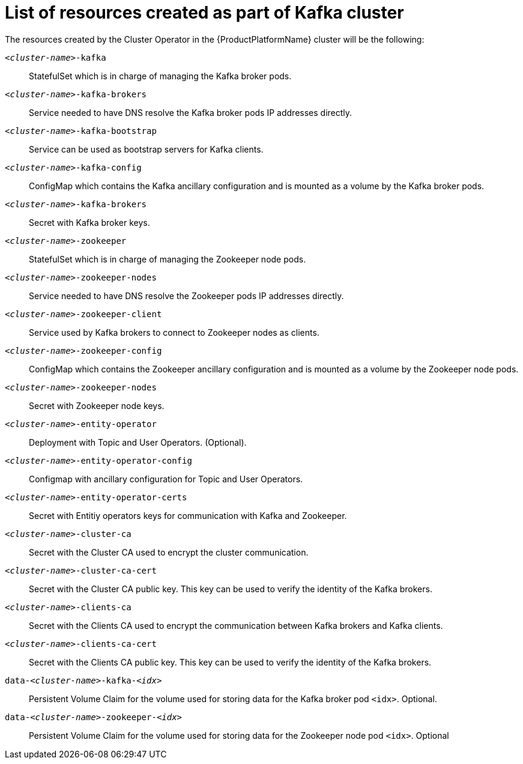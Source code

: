 // Module included in the following assemblies:
//
// assembly-deployment-configuration-kafka.adoc

[id='ref-list-of-kafka-cluster-resources-{context}']
= List of resources created as part of Kafka cluster

The resources created by the Cluster Operator in the {ProductPlatformName} cluster will be the following:

`_<cluster-name>_-kafka`:: StatefulSet which is in charge of managing the Kafka broker pods.
`_<cluster-name>_-kafka-brokers`:: Service needed to have DNS resolve the Kafka broker pods IP addresses directly.
`_<cluster-name>_-kafka-bootstrap`:: Service can be used as bootstrap servers for Kafka clients.
`_<cluster-name>_-kafka-config`:: ConfigMap which contains the Kafka ancillary configuration and is mounted as a volume by the Kafka broker pods.
`_<cluster-name>_-kafka-brokers`:: Secret with Kafka broker keys.
`_<cluster-name>_-zookeeper`:: StatefulSet which is in charge of managing the Zookeeper node pods.
`_<cluster-name>_-zookeeper-nodes`:: Service needed to have DNS resolve the Zookeeper pods IP addresses directly.
`_<cluster-name>_-zookeeper-client`:: Service used by Kafka brokers to connect to Zookeeper nodes as clients.
`_<cluster-name>_-zookeeper-config`:: ConfigMap which contains the Zookeeper ancillary configuration and is mounted as a volume by the Zookeeper node pods.
`_<cluster-name>_-zookeeper-nodes`:: Secret with Zookeeper node keys.
`_<cluster-name>_-entity-operator`:: Deployment with Topic and User Operators. (Optional).
`_<cluster-name>_-entity-operator-config`:: Configmap with ancillary configuration for Topic and User Operators.
`_<cluster-name>_-entity-operator-certs`:: Secret with Entitiy operators keys for communication with Kafka and Zookeeper.
`_<cluster-name>_-cluster-ca`:: Secret with the Cluster CA used to encrypt the cluster communication.
`_<cluster-name>_-cluster-ca-cert`:: Secret with the Cluster CA public key. This key can be used to verify the identity of the Kafka brokers.
`_<cluster-name>_-clients-ca`::  Secret with the Clients CA used to encrypt the communication between Kafka brokers and Kafka clients.
`_<cluster-name>_-clients-ca-cert`:: Secret with the Clients CA public key. This key can be used to verify the identity of the Kafka brokers.
`data-_<cluster-name>_-kafka-_<idx>_`:: Persistent Volume Claim for the volume used for storing data for the Kafka broker pod `<idx>`. Optional.
`data-_<cluster-name>_-zookeeper-_<idx>_`:: Persistent Volume Claim for the volume used for storing data for the Zookeeper node pod `<idx>`. Optional
